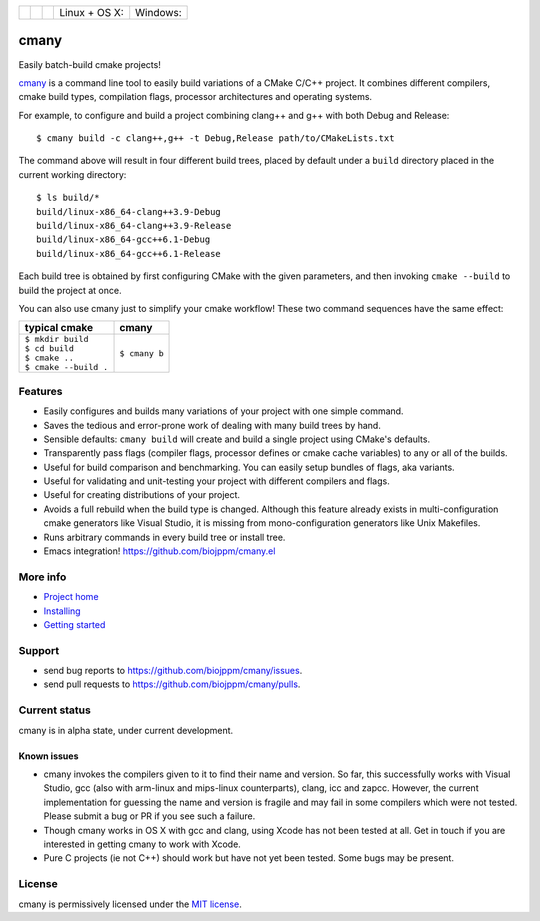 
=========== ===========  ===============  ========================  ======================
 |pypi|      |license|    |readthedocs|    Linux + OS X: |travis|    Windows: |appveyor|
=========== ===========  ===============  ========================  ======================

cmany
=====

Easily batch-build cmake projects!

`cmany <https://github.com/biojppm/cmany>`_ is a command line tool to easily
build variations of a CMake C/C++ project.  It combines different compilers,
cmake build types, compilation flags, processor architectures and
operating systems.

For example, to configure and build a project combining clang++ and g++
with both Debug and Release::

    $ cmany build -c clang++,g++ -t Debug,Release path/to/CMakeLists.txt

The command above will result in four different build trees, placed by default
under a ``build`` directory placed in the current working directory::

    $ ls build/*
    build/linux-x86_64-clang++3.9-Debug
    build/linux-x86_64-clang++3.9-Release
    build/linux-x86_64-gcc++6.1-Debug
    build/linux-x86_64-gcc++6.1-Release

Each build tree is obtained by first configuring CMake with the given
parameters, and then invoking ``cmake --build`` to build the project at once.

You can also use cmany just to simplify your cmake workflow! These two
command sequences have the same effect:

+-------------------------------+-------------------------------+
| typical cmake                 | cmany                         |
+===============================+===============================+
| | ``$ mkdir build``           | | ``$ cmany b``               |
| | ``$ cd build``              |                               |
| | ``$ cmake ..``              |                               |
| | ``$ cmake --build .``       |                               |
+-------------------------------+-------------------------------+

Features
--------
* Easily configures and builds many variations of your project with one
  simple command.
* Saves the tedious and error-prone work of dealing with many build trees by
  hand.
* Sensible defaults: ``cmany build`` will create and build a single project
  using CMake's defaults.
* Transparently pass flags (compiler flags, processor defines or cmake cache
  variables) to any or all of the builds.
* Useful for build comparison and benchmarking. You can easily setup bundles
  of flags, aka variants.
* Useful for validating and unit-testing your project with different
  compilers and flags.
* Useful for creating distributions of your project.
* Avoids a full rebuild when the build type is changed. Although this feature
  already exists in multi-configuration cmake generators like Visual Studio,
  it is missing from mono-configuration generators like Unix Makefiles.
* Runs arbitrary commands in every build tree or install tree.
* Emacs integration! `<https://github.com/biojppm/cmany.el>`_

More info
---------
* `Project home <https://github.com/biojppm/cmany>`_
* `Installing <https://cmany.readthedocs.io/en/latest/installing/>`_
* `Getting started <https://cmany.readthedocs.io/en/latest/quick_tour/>`_

Support
-------
* send bug reports to `<https://github.com/biojppm/cmany/issues>`_.
* send pull requests to `<https://github.com/biojppm/cmany/pulls>`_.

Current status
--------------
cmany is in alpha state, under current development.

Known issues
^^^^^^^^^^^^

* cmany invokes the compilers given to it to find their name and version. So
  far, this successfully works with Visual Studio, gcc (also with arm-linux and
  mips-linux counterparts), clang, icc and zapcc. However, the current
  implementation for guessing the name and version is fragile and may fail in
  some compilers which were not tested. Please submit a bug or PR if you
  see such a failure.
* Though cmany works in OS X with gcc and clang, using Xcode has not been
  tested at all. Get in touch if you are interested in getting cmany to work
  with Xcode.
* Pure C projects (ie not C++) should work but have not yet been tested. Some
  bugs may be present.

License
-------
cmany is permissively licensed under the `MIT license`_.

.. _MIT license: LICENSE.txt

.. |pypi| image:: https://img.shields.io/pypi/v/cmany.svg
      :alt: Version
      :target: https://pypi.python.org/pypi/cmany/
.. |license| image:: https://img.shields.io/badge/License-MIT-green.svg
   :alt: License: MIT
   :target: https://github.com/biojppm/cmany/blob/master/LICENSE.txt
.. |travis| image:: https://travis-ci.org/biojppm/cmany.svg?branch=master
    :alt: Linux+OSX build status
    :target: https://travis-ci.org/biojppm/cmany
.. |appveyor| image:: https://ci.appveyor.com/api/projects/status/github/biojppm/cmany?branch=master&svg=true
    :alt: Windows build status
    :target: https://ci.appveyor.com/project/biojppm/cmany
.. |readthedocs| image:: https://readthedocs.org/projects/docs/badge/?version=latest
    :alt: Documentation status
    :target: https://cmany.readthedocs.io/
